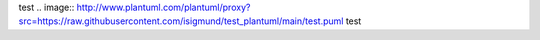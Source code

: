 test
.. image:: http://www.plantuml.com/plantuml/proxy?src=https://raw.githubusercontent.com/isigmund/test_plantuml/main/test.puml
test
